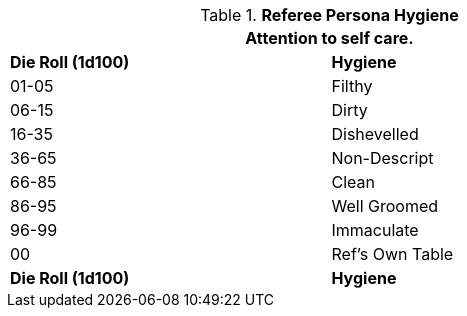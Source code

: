 // Table 11.14 Referee Persona Hygiene-2017-10-05.csv
.*Referee Persona Hygiene*
[width="75%",cols="2*^",frame="all", stripes="even"]
|===
2+<|Attention to self care.

s|Die Roll (1d100)
s|Hygiene

|01-05
|Filthy

|06-15
|Dirty

|16-35
|Dishevelled

|36-65
|Non-Descript

|66-85
|Clean

|86-95
|Well Groomed

|96-99
|Immaculate

|00
|Ref's Own Table

s|Die Roll (1d100)
s|Hygiene
|===
